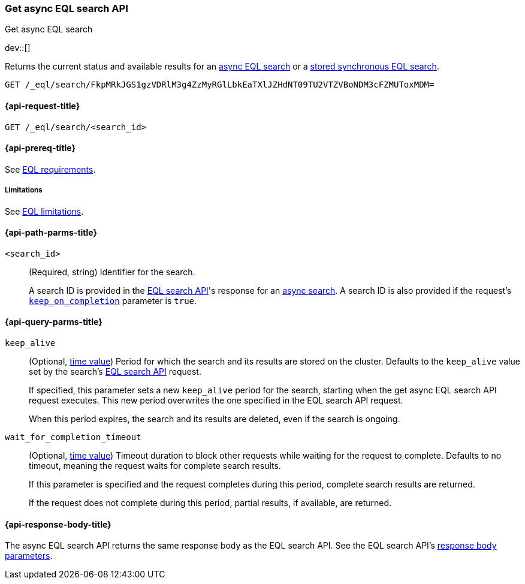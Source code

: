 [role="xpack"]
[testenv="basic"]

[[get-async-eql-search-api]]
=== Get async EQL search API
++++
<titleabbrev>Get async EQL search</titleabbrev>
++++

dev::[]

Returns the current status and available results for an <<eql-search-async,async
EQL search>> or a <<eql-search-store-sync-eql-search,stored synchronous EQL
search>>.

[source,console]
----
GET /_eql/search/FkpMRkJGS1gzVDRlM3g4ZzMyRGlLbkEaTXlJZHdNT09TU2VTZVBoNDM3cFZMUToxMDM=
----
// TEST[skip: no access to search ID]

[[get-async-eql-search-api-request]]
==== {api-request-title}

`GET /_eql/search/<search_id>`

[[get-async-eql-search-api-prereqs]]
==== {api-prereq-title}

See <<eql-requirements,EQL requirements>>.

[[get-async-eql-search-api-limitations]]
===== Limitations

See <<eql-limitations,EQL limitations>>.

[[get-async-eql-search-api-path-params]]
==== {api-path-parms-title}

`<search_id>`::
(Required, string)
Identifier for the search.
+
A search ID is provided in the <<eql-search-api,EQL search API>>'s response for
an <<eql-search-async,async search>>. A search ID is also provided if the
request's <<eql-search-api-keep-on-completion,`keep_on_completion`>> parameter
is `true`.

[[get-async-eql-search-api-query-params]]
==== {api-query-parms-title}

`keep_alive`::
(Optional, <<time-units,time value>>)
Period for which the search and its results are stored on the cluster. Defaults
to the `keep_alive` value set by the search's <<eql-search-api,EQL search
API>> request.
+
If specified, this parameter sets a new `keep_alive` period for the search,
starting when the get async EQL search API request executes. This new period
overwrites the one specified in the EQL search API request.
+
When this period expires, the search and its results are deleted, even if the
search is ongoing.

`wait_for_completion_timeout`::
(Optional, <<time-units,time value>>)
Timeout duration to block other requests while waiting for the request to
complete. Defaults to no timeout, meaning the request waits for complete
search results.
+
If this parameter is specified and the request completes during this period,
complete search results are returned.
+
If the request does not complete during this period, partial results, if
available, are returned.

[role="child_attributes"]
[[get-async-eql-search-api-response-body]]
==== {api-response-body-title}

The async EQL search API returns the same response body as the EQL search API.
See the EQL search API's <<eql-search-api-response-body,response body
parameters>>.